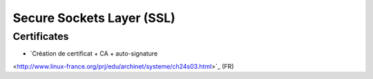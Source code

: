 Secure Sockets Layer (SSL)
==========================

Certificates
::::::::::::

* `Création de certificat + CA + auto-signature 
<http://www.linux-france.org/prj/edu/archinet/systeme/ch24s03.html>`_ (FR)
